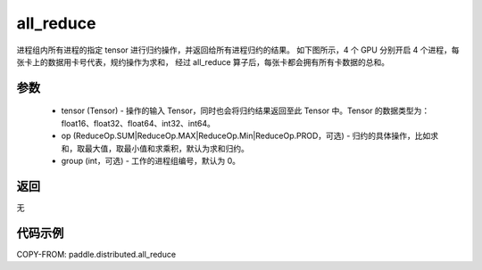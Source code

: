 .. _cn_api_distributed_all_reduce:

all_reduce
-------------------------------


.. py:function:: paddle.distributed.all_reduce(tensor, op=ReduceOp.SUM, group=0)

进程组内所有进程的指定 tensor 进行归约操作，并返回给所有进程归约的结果。
如下图所示，4 个 GPU 分别开启 4 个进程，每张卡上的数据用卡号代表，规约操作为求和，
经过 all_reduce 算子后，每张卡都会拥有所有卡数据的总和。

.. image:: ./img/allreduce.png
  :width: 800
  :alt: all_reduce
  :align: center

参数
:::::::::
    - tensor (Tensor) - 操作的输入 Tensor，同时也会将归约结果返回至此 Tensor 中。Tensor 的数据类型为：float16、float32、float64、int32、int64。
    - op (ReduceOp.SUM|ReduceOp.MAX|ReduceOp.Min|ReduceOp.PROD，可选) - 归约的具体操作，比如求和，取最大值，取最小值和求乘积，默认为求和归约。
    - group (int，可选) - 工作的进程组编号，默认为 0。

返回
:::::::::
无

代码示例
:::::::::
COPY-FROM: paddle.distributed.all_reduce

